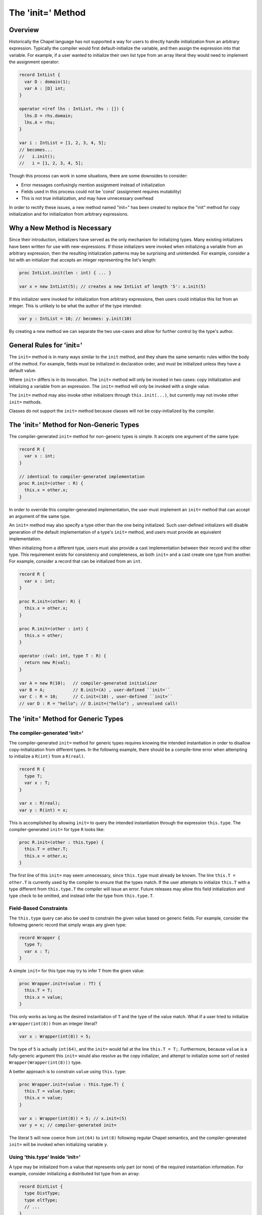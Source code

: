 .. _initequals:

.. default-domain:: chpl

==================
The 'init=' Method
==================

Overview
--------

Historically the Chapel language has not supported a way for users to directly
handle initialization from an arbitrary expression. Typically the compiler
would first default-initialize the variable, and then assign the expression
into that variable. For example, if a user wanted to initialize their own
list type from an array literal they would need to implement the assignment
operator:

.. code-block:: chapel

  record IntList {
    var D : domain(1);
    var A : [D] int;
  }

  operator =(ref lhs : IntList, rhs : []) {
    lhs.D = rhs.domain;
    lhs.A = rhs;
  }

  var i : IntList = [1, 2, 3, 4, 5];
  // becomes...
  //   i.init();
  //   i = [1, 2, 3, 4, 5];

Though this process can work in some situations, there are some downsides to
consider:

- Error messages confusingly mention assignment instead of initialization
- Fields used in this process could not be 'const' (assignment requires mutability)
- This is not true initialization, and may have unnecessary overhead

In order to rectify these issues, a new method named "init=" has been created
to replace the "init" method for copy initialization and for initialization
from arbitrary expressions.

Why a New Method is Necessary
-----------------------------

Since their introduction, initializers have served as the only mechanism for
initializing types. Many existing initializers have been written for use with
new-expressions. If those initializers were invoked when initializing a
variable from an arbitrary expression, then the resulting initialization
patterns may be surprising and unintended. For example, consider a list with an
initializer that accepts an integer representing the list's length:

.. code-block:: chapel

  proc IntList.init(len : int) { ... }

  var x = new IntList(5); // creates a new IntList of length '5': x.init(5)

If this initializer were invoked for initialization from arbitrary expressions,
then users could initialize this list from an integer. This is unlikely to be
what the author of the type intended:

.. code-block:: chapel

  var y : IntList = 10; // becomes: y.init(10)

By creating a new method we can separate the two use-cases and allow for
further control by the type's author.

General Rules for 'init='
-------------------------

The ``init=`` method is in many ways similar to the ``init`` method, and they
share the same semantic rules within the body of the method. For example,
fields must be initialized in declaration order, and must be initialized unless
they have a default value.

Where ``init=`` differs is in its invocation. The ``init=`` method will only be
invoked in two cases: copy initialization and initializing a variable from an
expression. The ``init=`` method will only be invoked with a single value.

The ``init=`` method may also invoke other initializers through
``this.init(...)``, but currently may not invoke other ``init=`` methods.

Classes do not support the ``init=`` method because classes will not be
copy-initialized by the compiler.

The 'init=' Method for Non-Generic Types
-----------------------------------------

The compiler-generated ``init=`` method for non-generic types is simple. It
accepts one argument of the same type:

.. code-block:: chapel

  record R {
    var x : int;
  }

  // identical to compiler-generated implementation
  proc R.init=(other : R) {
    this.x = other.x;
  }

In order to override this compiler-generated implementation, the user must
implement an ``init=`` method that can accept an argument of the same type.

An ``init=`` method may also specify a type other than the one being
initialized. Such user-defined initializers will disable generation of the
default implementation of a type's ``init=`` method, and users must provide an
equivalent implementation.

When initializing from a different type, users must also provide a cast
implementation between their record and the other type. This requirement exists
for consistency and completeness, as both ``init=`` and a cast create one type
from another. For example, consider a record that can be initialized from an
``int``.

.. code-block:: chapel

  record R {
    var x : int;
  }

  proc R.init=(other: R) {
    this.x = other.x;
  }

  proc R.init=(other : int) {
    this.x = other;
  }

  operator :(val: int, type T : R) {
    return new R(val);
  }

  var A = new R(10);   // compiler-generated initializer 
  var B = A;           // B.init=(A) , user-defined ``init=``
  var C : R = 10;      // C.init=(10) , user-defined ``init=``
  // var D : R = "hello"; // D.init=("hello") , unresolved call!


The 'init=' Method for Generic Types
------------------------------------

The compiler-generated 'init='
^^^^^^^^^^^^^^^^^^^^^^^^^^^^^^

The compiler-generated ``init=`` method for generic types requires knowing the
intended instantiation in order to disallow copy-initialization from different
types. In the following example, there should be a compile-time error when
attempting to initialize a ``R(int)`` from a ``R(real)``.

.. code-block:: chapel

  record R {
    type T;
    var x : T;
  }

  var x : R(real);
  var y : R(int) = x;

This is accomplished by allowing ``init=`` to query the intended instantiation
through the expression ``this.type``. The compiler-generated ``init=`` for
type ``R`` looks like:

.. code-block:: chapel

  proc R.init=(other : this.type) {
    this.T = other.T;
    this.x = other.x;
  }

The first line of this ``init=`` may seem unnecessary, since ``this.type`` must
already be known. The line ``this.T = other.T`` is currently used by the
compiler to ensure that the types match. If the user attempts to initialize
``this.T`` with a type different from ``this.type.T`` the compiler will issue
an error. Future releases may allow this field initialization and type check to
be omitted, and instead infer the type from ``this.type.T``.

Field-Based Constraints
^^^^^^^^^^^^^^^^^^^^^^^

The ``this.type`` query can also be used to constrain the given value based on
generic fields. For example, consider the following generic record that simply
wraps any given type:

.. code-block:: chapel

  record Wrapper {
    type T;
    var x : T;
  }

A simple ``init=`` for this type may try to infer ``T`` from the given value:

.. code-block:: chapel

  proc Wrapper.init=(value : ?T) {
    this.T = T;
    this.x = value;
  }

This only works as long as the desired instantiation of ``T`` and the type of
the value match. What if a user tried to initialize a ``Wrapper(int(8))`` from
an integer literal?

.. code-block:: chapel

  var x : Wrapper(int(8)) = 5;

The type of ``5`` is actually ``int(64)``, and the ``init=`` would fail at the
line ``this.T = T;``. Furthermore, because ``value`` is a fully-generic
argument this ``init=`` would also resolve as the copy initializer, and attempt
to initialize some sort of nested ``Wrapper(Wrapper(int(8)))`` type.

A better approach is to constrain ``value`` using ``this.type``:

.. code-block:: chapel

  proc Wrapper.init=(value : this.type.T) {
    this.T = value.type;
    this.x = value;
  }

  var x : Wrapper(int(8)) = 5; // x.init=(5)
  var y = x; // compiler-generated init=

The literal ``5`` will now coerce from ``int(64)`` to ``int(8)`` following
regular Chapel semantics, and the compiler-generated ``init=`` will be invoked
when initializing variable ``y``.

Using 'this.type' Inside 'init='
^^^^^^^^^^^^^^^^^^^^^^^^^^^^^^^^

A type may be initialized from a value that represents only part (or none) of
the required instantiation information. For example, consider initializing a
distributed list type from an array:

.. code-block:: chapel

  record DistList {
    type DistType;
    type eltType;
    // ...
  }

  proc DistList.init=(arr : [] ?eltType) {
    this.DistType = this.type.DistType; // from variable declaration
    this.eltType = eltType; // from 'arr'
    // ... initialize data, etc. ...
  }

  // Initializing a Block-distributed list from an array literal
  var x : DistList(Block(1), int) = [1, 2, 3, 4, 5];

In this example snippet, ``this.type`` is used within the ``init=`` body in
order to achieve the desired instantiation. Part of what was needed was
available from the given value (i.e. the element type), but the rest was
taken from ``this.type``.

Note that only fully instantiated types can be initialized in this manner.
Future releases may add support for fully or partially generic ``this.type``
expressions.


Initializing with a Generic Expression
^^^^^^^^^^^^^^^^^^^^^^^^^^^^^^^^^^^^^^

If the variable declaration's type expression is fully generic, then the value
expression must be a subtype of of that generic type expression. In such cases
the compiler infers the type of the variable to be the same as the value's
type:

.. code-block:: chapel

  record R {
    type T;
    var x : T;
  }

  var A = new R(int, 5);
  var B : R = A; // 'B' inferred to be of type 'R(int)'

If the value is not a subtype of the generic expression, then there will be a
compile-time error. This may change in future releases.


Disabling Copyability
---------------------
If a user wishes to indicate that their record cannot be copied, they can do
so by implementing an ``init=`` method with a ``false`` where-clause:

.. code-block:: chapel

  proc R.init=(other: R) where false {
   // method body may be empty in this case
  }

A call to the ``compilerError`` utility function can be used for the same
purpose:

.. code-block:: chapel

  proc R.init=(other: R) {
    compilerError("Cannot copy R");
  }

Relation to Assignment Operator
-------------------------------

In the 1.20 release users could choose to implement either the ``init=`` method
or ``=`` operator for a given type, or implement both, or rely entirely on the
compiler-generated implementation. This could lead to hard-to-debug problems
when both functions appeared to be user-defined, but a user mistake in the
function signature caused it to be ignored and the compiler-generated version
to be used instead.

In the 1.21 release users are now required to implement both the ``init=``
method and ``=`` operator for a given type, or rely entirely on the
compiler-generated implementations. If only one implementation is found, the
compiler will issue an error and any potentially-incorrect function signatures
will hopefully be exposed.
